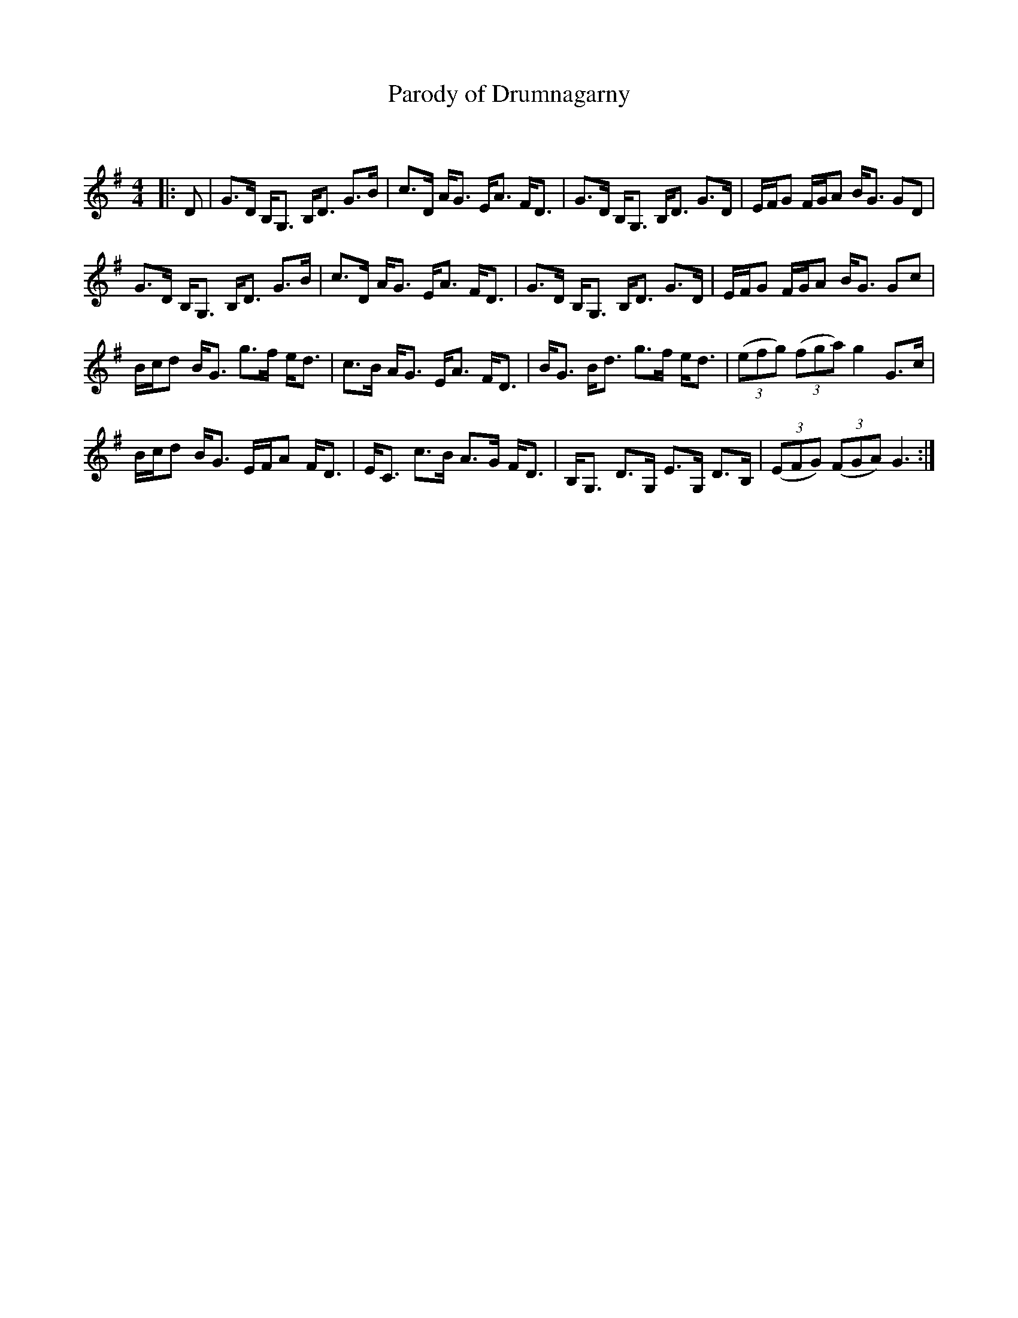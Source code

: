 X:1
T: Parody of Drumnagarny
C:
R:Strathspey
Q: 128
K:G
M:4/4
L:1/16
|:D2|G3D B,G,3 B,D3 G3B|c3D AG3 EA3 FD3|G3D B,G,3 B,D3 G3D|EFG2 FGA2 BG3 G2D2|
G3D B,G,3 B,D3 G3B|c3D AG3 EA3 FD3|G3D B,G,3 B,D3 G3D|EFG2 FGA2 BG3 G2c2|
Bcd2 BG3 g3f ed3|c3B AG3 EA3 FD3|BG3 Bd3 g3f ed3|((3e2f2g2) ((3f2g2a2) g4 G3c|
Bcd2 BG3 EFA2 FD3|EC3 c3B A3G FD3|B,G,3 D3G, E3G, D3B,|((3E2F2G2) ((3F2G2A2) G6:|
